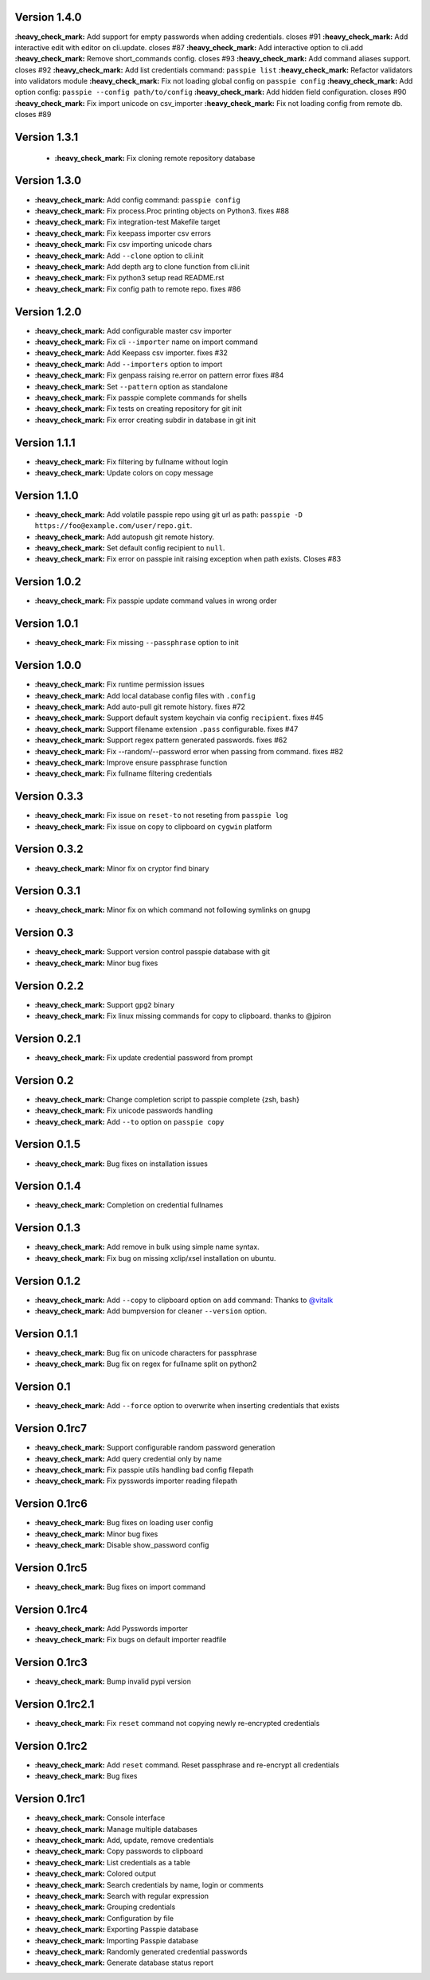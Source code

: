 Version 1.4.0
-------------

**:heavy_check_mark:** Add support for empty passwords when adding credentials. closes #91
**:heavy_check_mark:** Add interactive edit with editor on cli.update. closes #87
**:heavy_check_mark:** Add interactive option to cli.add
**:heavy_check_mark:** Remove short_commands config. closes #93
**:heavy_check_mark:** Add command aliases support. closes #92
**:heavy_check_mark:** Add list credentials command: ``passpie list``
**:heavy_check_mark:** Refactor validators into validators module
**:heavy_check_mark:** Fix not loading global config on ``passpie config``
**:heavy_check_mark:** Add option config: ``passpie --config path/to/config``
**:heavy_check_mark:** Add hidden field configuration. closes #90
**:heavy_check_mark:** Fix import unicode on csv_importer
**:heavy_check_mark:** Fix not loading config from remote db. closes #89


Version 1.3.1
-------------

 + **:heavy_check_mark:** Fix cloning remote repository database

Version 1.3.0
-------------

+ **:heavy_check_mark:** Add config command: ``passpie config``
+ **:heavy_check_mark:** Fix process.Proc printing objects on Python3. fixes #88
+ **:heavy_check_mark:** Fix integration-test Makefile target
+ **:heavy_check_mark:** Fix keepass importer csv errors
+ **:heavy_check_mark:** Fix csv importing unicode chars
+ **:heavy_check_mark:** Add ``--clone`` option to cli.init
+ **:heavy_check_mark:** Add depth arg to clone function from cli.init
+ **:heavy_check_mark:** Fix python3 setup read README.rst
+ **:heavy_check_mark:** Fix config path to remote repo. fixes #86

Version 1.2.0
-------------

+ **:heavy_check_mark:** Add configurable master csv importer
+ **:heavy_check_mark:** Fix cli ``--importer`` name on import command
+ **:heavy_check_mark:** Add Keepass csv importer. fixes #32
+ **:heavy_check_mark:** Add ``--importers`` option to import
+ **:heavy_check_mark:** Fix genpass raising re.error on pattern error fixes #84
+ **:heavy_check_mark:** Set ``--pattern`` option as standalone
+ **:heavy_check_mark:** Fix passpie complete commands for shells
+ **:heavy_check_mark:** Fix tests on creating repository for git init
+ **:heavy_check_mark:** Fix error creating subdir in database in git init

Version 1.1.1
-------------

+ **:heavy_check_mark:** Fix filtering by fullname without login
+ **:heavy_check_mark:** Update colors on copy message

Version 1.1.0
-------------

+ **:heavy_check_mark:** Add volatile passpie repo using git url as path: ``passpie -D https://foo@example.com/user/repo.git``.
+ **:heavy_check_mark:** Add autopush git remote history.
+ **:heavy_check_mark:** Set default config recipient to ``null``.
+ **:heavy_check_mark:** Fix error on passpie init raising exception when path exists. Closes #83

Version 1.0.2
-------------

+ **:heavy_check_mark:** Fix passpie update command values in wrong order

Version 1.0.1
-------------

+ **:heavy_check_mark:** Fix missing ``--passphrase`` option to init

Version 1.0.0
-------------

+ **:heavy_check_mark:** Fix runtime permission issues
+ **:heavy_check_mark:** Add local database config files with ``.config``
+ **:heavy_check_mark:** Add auto-pull git remote history. fixes #72
+ **:heavy_check_mark:** Support default system keychain via config ``recipient``. fixes #45
+ **:heavy_check_mark:** Support filename extension ``.pass`` configurable. fixes #47
+ **:heavy_check_mark:** Support regex pattern generated passwords. fixes #62
+ **:heavy_check_mark:** Fix --random/--password error when passing from command. fixes #82
+ **:heavy_check_mark:** Improve ensure passphrase function
+ **:heavy_check_mark:** Fix fullname filtering credentials


Version 0.3.3
-------------

+ **:heavy_check_mark:** Fix issue on ``reset-to`` not reseting from ``passpie log``
+ **:heavy_check_mark:** Fix issue on copy to clipboard on ``cygwin`` platform

Version 0.3.2
-------------

+ **:heavy_check_mark:** Minor fix on cryptor find binary

Version 0.3.1
-------------

+ **:heavy_check_mark:** Minor fix on which command not following symlinks on gnupg

Version 0.3
-------------

+ **:heavy_check_mark:** Support version control passpie database with git
+ **:heavy_check_mark:** Minor bug fixes

Version 0.2.2
-------------

+ **:heavy_check_mark:** Support ``gpg2`` binary
+ **:heavy_check_mark:** Fix linux missing commands for copy to clipboard. thanks to @jpiron

Version 0.2.1
-------------

+ **:heavy_check_mark:** Fix update credential password from prompt

Version 0.2
-------------

+ **:heavy_check_mark:** Change completion script to passpie complete {zsh, bash}
+ **:heavy_check_mark:** Fix unicode passwords handling
+ **:heavy_check_mark:** Add ``--to`` option on ``passpie copy``

Version 0.1.5
-------------

+ **:heavy_check_mark:** Bug fixes on installation issues

Version 0.1.4
-------------

+ **:heavy_check_mark:** Completion on credential fullnames

Version 0.1.3
-------------

+ **:heavy_check_mark:** Add remove in bulk using simple name syntax.
+ **:heavy_check_mark:** Fix bug on missing xclip/xsel installation on ubuntu.

Version 0.1.2
-------------

+ **:heavy_check_mark:** Add ``--copy`` to clipboard option on ``add`` command: Thanks to `@vitalk <https://github.com/vitalk>`_
+ **:heavy_check_mark:** Add bumpversion for cleaner ``--version`` option.

Version 0.1.1
-------------

+ **:heavy_check_mark:** Bug fix on unicode characters for passphrase
+ **:heavy_check_mark:** Bug fix on regex for fullname split on python2

Version 0.1
-------------

+ **:heavy_check_mark:** Add ``--force`` option to overwrite when inserting credentials that exists

Version 0.1rc7
---------------

+ **:heavy_check_mark:** Support configurable random password generation
+ **:heavy_check_mark:** Add query credential only by name
+ **:heavy_check_mark:** Fix passpie utils handling bad config filepath
+ **:heavy_check_mark:** Fix pysswords importer reading filepath

Version 0.1rc6
--------------

+ **:heavy_check_mark:** Bug fixes on loading user config
+ **:heavy_check_mark:** Minor bug fixes
+ **:heavy_check_mark:** Disable show_password config

Version 0.1rc5
--------------

+ **:heavy_check_mark:** Bug fixes on import command

Version 0.1rc4
--------------

+ **:heavy_check_mark:** Add Pysswords importer
+ **:heavy_check_mark:** Fix bugs on default importer readfile

Version 0.1rc3
--------------

+ **:heavy_check_mark:** Bump invalid pypi version

Version 0.1rc2.1
----------------

+ **:heavy_check_mark:** Fix ``reset`` command not copying newly re-encrypted credentials

Version 0.1rc2
--------------

+ **:heavy_check_mark:** Add ``reset`` command. Reset passphrase and re-encrypt all credentials
+ **:heavy_check_mark:** Bug fixes

Version 0.1rc1
--------------

+ **:heavy_check_mark:** Console interface
+ **:heavy_check_mark:** Manage multiple databases
+ **:heavy_check_mark:** Add, update, remove credentials
+ **:heavy_check_mark:** Copy passwords to clipboard
+ **:heavy_check_mark:** List credentials as a table
+ **:heavy_check_mark:** Colored output
+ **:heavy_check_mark:** Search credentials by name, login or comments
+ **:heavy_check_mark:** Search with regular expression
+ **:heavy_check_mark:** Grouping credentials
+ **:heavy_check_mark:** Configuration by file
+ **:heavy_check_mark:** Exporting Passpie database
+ **:heavy_check_mark:** Importing Passpie database
+ **:heavy_check_mark:** Randomly generated credential passwords
+ **:heavy_check_mark:** Generate database status report
